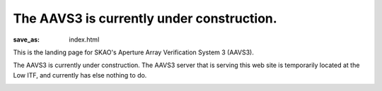 The AAVS3 is currently under construction.
##########################################

:save_as: index.html

This is the landing page for SKAO's Aperture Array Verification System 3 (AAVS3).

The AAVS3 is currently under construction.
The AAVS3 server that is serving this web site is temporarily located at the Low ITF,
and currently has else nothing to do.

.. image:: images/aavs3-under-construction.jpeg
  :width: 800
  :align: center
  :alt: AAVS3 under construction